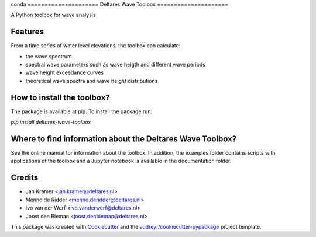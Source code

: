 conda =====================
Deltares Wave Toolbox
=====================






A Python toolbox for wave analysis



Features
--------

From a time series of water level elevations, the toolbox can calculate:

* the wave spectrum
* spectral wave parameters such as wave heigth and different wave periods
* wave height exceedance curves
* theoretical wave spectra and wave height distributions

How to install the toolbox?
-----------------------------

The package is available at pip. To install the package run:

`pip install deltares-wave-toolbox`

Where to find information about the Deltares Wave Toolbox?
----------------------------------------------------------

See the online manual for information about the toolbox. In addition, the examples folder contains scripts with applications of the toolbox and a Jupyter notebook is available in the documentation folder.


Credits
-------

* Jan Kramer <jan.kramer@deltares.nl>
* Menno de Ridder <menno.deridder@deltares.nl>
* Ivo van der Werf <ivo.vanderwerf@deltares.nl>
* Joost den Bieman <joost.denbieman@deltares.nl>

This package was created with Cookiecutter_ and the `audreyr/cookiecutter-pypackage`_ project template.

.. _Cookiecutter: https://github.com/audreyr/cookiecutter
.. _`audreyr/cookiecutter-pypackage`: https://github.com/audreyr/cookiecutter-pypackage
